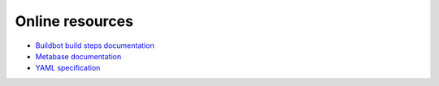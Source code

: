 Online resources
================

* `Buildbot build steps documentation`_

* `Metabase documentation`_

* `YAML specification`_


.. _Buildbot build steps documentation: http://docs.buildbot.net/latest/manual/cfg-buildsteps.html
.. _Metabase documentation: https://www.metabase.com/docs/latest/getting-started.html
.. _YAML specification: http://yaml.org/spec/1.2/spec.html
